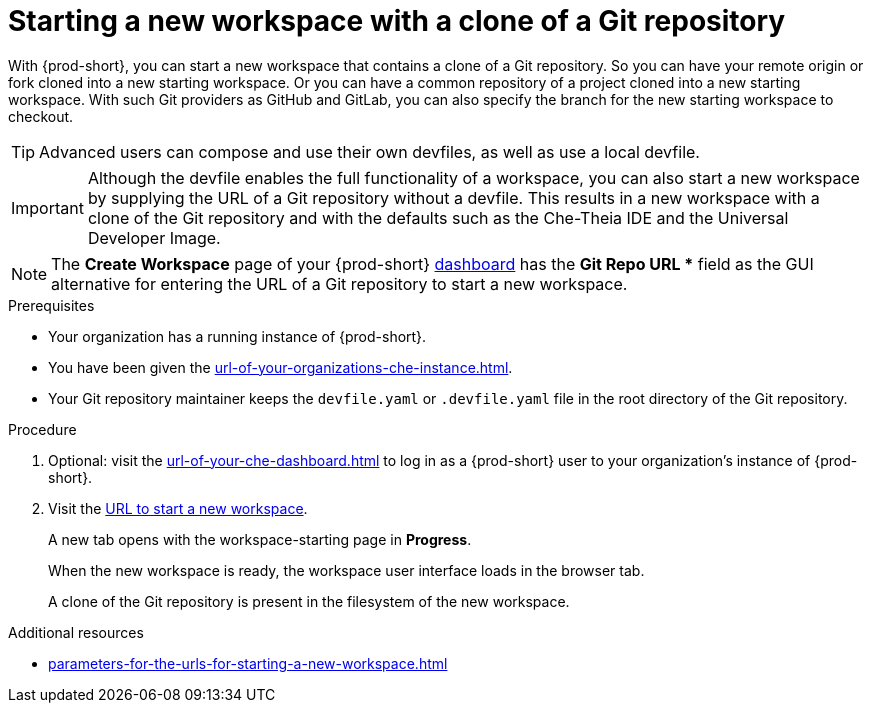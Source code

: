 :_content-type: PROCEDURE
:description: Starting a new workspace with a clone of a Git repository
:keywords: start-new-workspace, start-a-new-workspace, how-to-start-new-workspace, how-to-start-a-new-workspace, starting-a-new-workspace, clone-git-repository, clone-a-git-repository, how-to-start-workspace, how-to-start-a-workspace
:navtitle: Starting a new workspace with a clone of a Git repository
// :page-aliases:

[id="starting-a-new-workspace-with-a-clone-of-a-git-repository_{context}"]
= Starting a new workspace with a clone of a Git repository

With {prod-short}, you can start a new workspace that contains a clone of a Git repository. So you can have your remote origin or fork cloned into a new starting workspace. Or you can have a common repository of a project cloned into a new starting workspace. With such Git providers as GitHub and GitLab, you can also specify the branch for the new starting workspace to checkout.

TIP: Advanced users can compose and use their own devfiles, as well as use a local devfile.
//provide links on "compose", "devfiles", and "local devfile" to the corresponding sections in Advanced Use (User Guide). max-cx

IMPORTANT: Although the devfile enables the full functionality of a workspace, you can also start a new workspace by supplying the URL of a Git repository without a devfile. This results in a new workspace with a clone of the Git repository and with the defaults such as the Che-Theia IDE and the Universal Developer Image.
//provide xrefs to a concept module about the Universal Developer Image and, if applicable, devfile-less defaults for new workspaces. max-cx

NOTE: The *Create Workspace* page of your {prod-short} xref:url-of-your-che-dashboard.adoc[dashboard] has the *Git Repo URL ** field as the GUI alternative for entering the URL of a Git repository to start a new workspace.

.Prerequisites

* Your organization has a running instance of {prod-short}.
* You have been given the xref:url-of-your-organizations-che-instance.adoc[].
* Your Git repository maintainer keeps the `devfile.yaml` or `.devfile.yaml` file in the root directory of the Git repository.

.Procedure

. Optional: visit the xref:url-of-your-che-dashboard.adoc[] to log in as a {prod-short} user to your organization's instance of {prod-short}.

. Visit the xref:urls-for-starting-a-new-workspace.adoc[URL to start a new workspace].
+
A new tab opens with the workspace-starting page in *Progress*.
+
When the new workspace is ready, the workspace user interface loads in the browser tab.
+
A clone of the Git repository is present in the filesystem of the new workspace.

.Additional resources

* xref:parameters-for-the-urls-for-starting-a-new-workspace.adoc[]